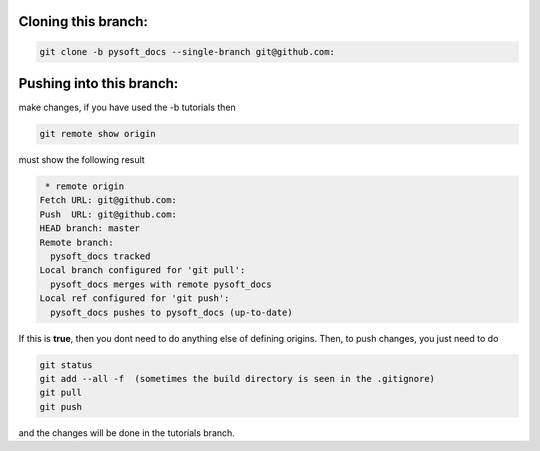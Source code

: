 Cloning this branch:
^^^^^^^^^^^^^^^^^^^^^^

.. code-block:: console

   git clone -b pysoft_docs --single-branch git@github.com:

Pushing into this branch:
^^^^^^^^^^^^^^^^^^^^^^^^^^^^

make changes, if you have used the -b tutorials then 

.. code-block:: console

   git remote show origin 

must show the following result

.. code-block:: console

   * remote origin
  Fetch URL: git@github.com:
  Push  URL: git@github.com:
  HEAD branch: master
  Remote branch:
    pysoft_docs tracked
  Local branch configured for 'git pull':
    pysoft_docs merges with remote pysoft_docs
  Local ref configured for 'git push':
    pysoft_docs pushes to pysoft_docs (up-to-date)

If this is **true**, then you dont need to do anything else of defining origins. Then, to push changes, you just need to do

.. code-block:: console

    git status  
    git add --all -f  (sometimes the build directory is seen in the .gitignore)
    git pull
    git push

and the changes will be done in the tutorials branch.
